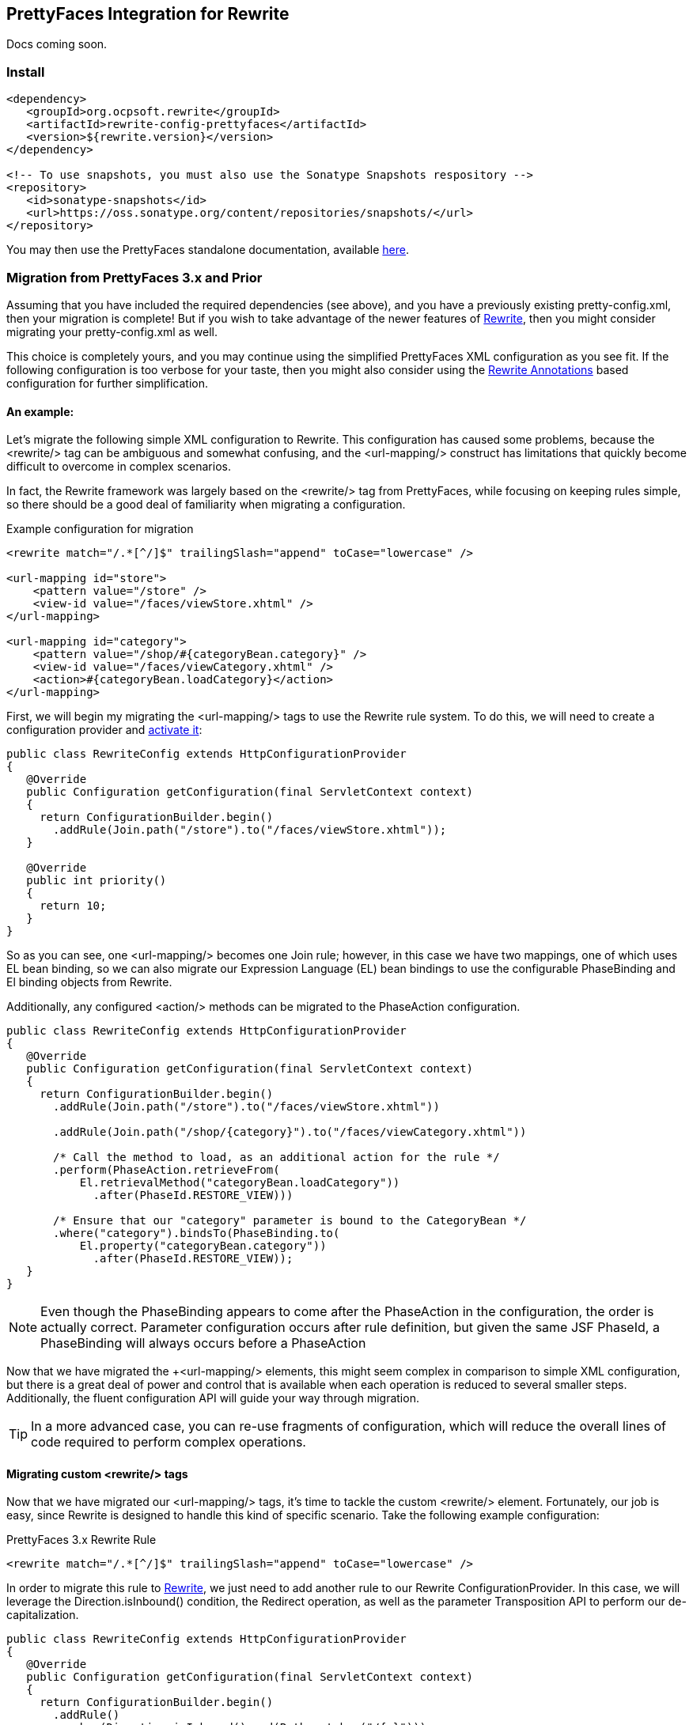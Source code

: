 == PrettyFaces Integration for Rewrite

Docs coming soon.

=== Install

[source,xml]
----
<dependency>
   <groupId>org.ocpsoft.rewrite</groupId>
   <artifactId>rewrite-config-prettyfaces</artifactId>
   <version>${rewrite.version}</version>
</dependency>

<!-- To use snapshots, you must also use the Sonatype Snapshots respository -->
<repository>
   <id>sonatype-snapshots</id>
   <url>https://oss.sonatype.org/content/repositories/snapshots/</url>
</repository>
----

You may then use the PrettyFaces standalone documentation, available link:http://ocpsoft.org/prettyfaces/docs/[here].

=== Migration from PrettyFaces 3.x and Prior

Assuming that you have included the required dependencies (see above), and you have
a previously existing +pretty-config.xml+, then your migration is complete! But if
you wish to take advantage of the newer features of link:../../[Rewrite], then you
might consider migrating your +pretty-config.xml+ as well.

This choice is completely yours, and you may continue using the simplified PrettyFaces
XML configuration as you see fit. If the following configuration is too verbose
for your taste, then you might also consider using the link:../annotations/[Rewrite Annotations] based
configuration for further simplification.

==== An example:

Let's migrate the following simple XML configuration to Rewrite. This configuration
has caused some problems, because the +<rewrite/>+ tag can be ambiguous and somewhat
confusing, and the +<url-mapping/>+ construct has limitations that quickly become
difficult to overcome in complex scenarios.

In fact, the Rewrite framework was largely based on the +<rewrite/>+ tag
from PrettyFaces, while focusing on keeping rules simple, so there should be a 
good deal of familiarity when migrating a configuration.

[source,xml]
.Example configuration for migration
----
<rewrite match="/.*[^/]$" trailingSlash="append" toCase="lowercase" />

<url-mapping id="store">
    <pattern value="/store" />
    <view-id value="/faces/viewStore.xhtml" />
</url-mapping>

<url-mapping id="category">
    <pattern value="/shop/#{categoryBean.category}" />
    <view-id value="/faces/viewCategory.xhtml" />
    <action>#{categoryBean.loadCategory}</action>
</url-mapping>
---- 

First, we will begin my migrating the +<url-mapping/>+ tags to use the Rewrite rule
system. To do this, we will need to create a configuration provider and 
link:../install#_3_activate_your_configuration[activate it]:

[source,java]
----
public class RewriteConfig extends HttpConfigurationProvider
{
   @Override
   public Configuration getConfiguration(final ServletContext context)
   {
     return ConfigurationBuilder.begin()
       .addRule(Join.path("/store").to("/faces/viewStore.xhtml"));
   }
 
   @Override
   public int priority()
   {
     return 10;
   }
}
----

So as you can see, one +<url-mapping/>+ becomes one +Join+ rule; however, in this
case we have two mappings, one of which uses EL bean binding, so we can also migrate
our Expression Language (EL) bean bindings to use the configurable +PhaseBinding+ 
and +El+ binding objects from Rewrite.

Additionally, any configured +<action/>+ methods can be migrated to the
+PhaseAction+ configuration.

[source,java]
----
public class RewriteConfig extends HttpConfigurationProvider
{
   @Override
   public Configuration getConfiguration(final ServletContext context)
   {
     return ConfigurationBuilder.begin()
       .addRule(Join.path("/store").to("/faces/viewStore.xhtml"))
       
       .addRule(Join.path("/shop/{category}").to("/faces/viewCategory.xhtml"))
       
       /* Call the method to load, as an additional action for the rule */
       .perform(PhaseAction.retrieveFrom(
           El.retrievalMethod("categoryBean.loadCategory"))
             .after(PhaseId.RESTORE_VIEW)))
       
       /* Ensure that our "category" parameter is bound to the CategoryBean */
       .where("category").bindsTo(PhaseBinding.to(
       	   El.property("categoryBean.category"))
       	     .after(PhaseId.RESTORE_VIEW));
   }
}
----

NOTE: Even though the +PhaseBinding+ appears to come after the +PhaseAction+ in the
configuration, the order is actually correct. Parameter configuration occurs after
rule definition, but given the same JSF +PhaseId+, a +PhaseBinding+ will always 
occurs before a +PhaseAction+

Now that we have migrated the +<url-mapping/> elements, this might seem complex 
in comparison to simple XML configuration, but there is a great deal of power and
control that is available when each operation is reduced to several smaller steps.
Additionally, the fluent configuration API will guide your way through migration.

TIP: In a more advanced case, you can re-use fragments of configuration, which 
will reduce the overall lines of code required to perform complex operations.

==== Migrating custom +<rewrite/>+ tags
Now that we have migrated our +<url-mapping/>+ tags, it's time to tackle the custom
+<rewrite/>+ element. Fortunately, our job is easy, since Rewrite is designed to
handle this kind of specific scenario. Take the following example configuration:

[source,xml]
.PrettyFaces 3.x Rewrite Rule
----
<rewrite match="/.*[^/]$" trailingSlash="append" toCase="lowercase" />
----

In order to migrate this rule to link:../../[Rewrite], we just need to add another
rule to our Rewrite +ConfigurationProvider+. In this case, we will leverage the
+Direction.isInbound()+ condition, the +Redirect+ operation, as well as the 
parameter +Transposition+ API to perform our de-capitalization.

[source,java]
----
public class RewriteConfig extends HttpConfigurationProvider
{
   @Override
   public Configuration getConfiguration(final ServletContext context)
   {
     return ConfigurationBuilder.begin()
       .addRule()
         .when(Direction.isInbound().and(Path.matches("/{p}")))
         .perform(Redirect.to(context.getContextRoot() + "/{p}/"))
         .where("p").matches("^.*[^/]$").transposedBy(
            new Transposition<String>() {
               public String transpose(String value) {
                  return value.toLowerCase();
               }
            }
         );
   }
 
   @Override
   public int priority()
   {
     return 10;
   }
}
----

Notice how the +Path+ condition is used to capture the requested URL into a 
parameter. Once this is done, we may now manipulate the parameter directly, using
the +Transposition+ API, or indirectly, by adding a trailing +"/"+ in the
+Redirect+ operation.

This rule is equivalent to our original +<rewrite/>+ XML configuration, but before
you start thinking about the complexity of this rule as compared to the XML, you
might also want to consider that there is a larger degree of control that can be
applied to rules when written in the Java configuration.

NOTE: This is one simple example of +<url-mapping/>+ and +<rewrite/>+ migration, but in reality, each
XML configuration will need to be migrated to fit your specific needs. Fortunately,
Rewrite makes it possible to do so with confidence.

Continue reading about link:../../[Rewrite] or link:../annotations/[Rewrite Annotations].